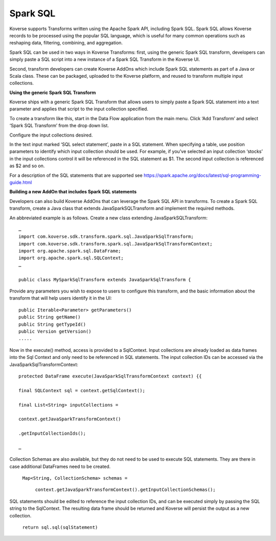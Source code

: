 .. _SparkSQL:

..
  TODO: rewrite

Spark SQL
=========

Koverse supports Transforms written using the Apache Spark API, including Spark SQL. Spark SQL allows Koverse records to be processed using the popular SQL language, which is useful for many common operations such as reshaping data, filtering, combining, and aggregation.

Spark SQL can be used in two ways in Koverse Transforms: first, using the generic Spark SQL transform, developers can simply paste a SQL script into a new instance of a Spark SQL Transform in the Koverse UI.

Second, transform developers can create Koverse AddOns which include Spark SQL statements as part of a Java or Scala class. These can be packaged, uploaded to the Koverse platform, and reused to transform multiple input collections.

**Using the generic Spark SQL Transform**

Koverse ships with a generic Spark SQL Transform that allows users to simply paste a Spark SQL statement into a text parameter and applies that script to the input collection specified.

To create a transform like this, start in the Data Flow application from the main menu. Click ‘Add Transform’ and select ‘Spark SQL Transform’ from the drop down list.

Configure the input collections desired.

In the text input marked ‘SQL select statement’, paste in a SQL statement. When specifying a table, use position parameters to identify which input collection should be used. For example, if you’ve selected an input collection ‘stocks’ in the input collections control it will be referenced in the SQL statement as $1. The second input collection is referenced as $2 and so on.

.. image:: /_static/CollectionManagerScreenshots/DataFlow.*
	:height: 400 px
	:width: 600 px


For a description of the SQL statements that are supported see https://spark.apache.org/docs/latest/sql-programming-guide.html

**Building a new AddOn that includes Spark SQL statements**

Developers can also build Koverse AddOns that can leverage the Spark SQL API in transforms. To create a Spark SQL transform, create a Java class that extends JavaSparkSQLTransform and implement the required methods.

An abbreviated example is as follows. Create a new class extending JavaSparkSQLTransform::

    …
    import com.koverse.sdk.transform.spark.sql.JavaSparkSqlTransform;
    import com.koverse.sdk.transform.spark.sql.JavaSparkSqlTransformContext;
    import org.apache.spark.sql.DataFrame;
    import org.apache.spark.sql.SQLContext;
    …

    public class MySparkSqlTransform extends JavaSparkSqlTransform {

Provide any parameters you wish to expose to users to configure this transform, and the basic information about the transform that will help users identify it in the UI::

    public Iterable<Parameter> getParameters()
    public String getName()
    public String getTypeId()
    public Version getVersion()
    .....

Now in the execute() method, access is provided to a SqlContext. Input collections are already loaded as data frames into the Sql Context and only need to be referenced in SQL statements. The input collection IDs can be accessed via the JavaSparkSqlTransformContext::

    protected DataFrame execute(JavaSparkSqlTransformContext context) {{

    final SQLContext sql = context.getSqlContext();

    final List<String> inputCollections =

    context.getJavaSparkTransformContext()

    .getInputCollectionIds();

    …

Collection Schemas are also available, but they do not need to be used to execute SQL statements. They are there in case additional DataFrames need to be created.

    ``Map<String, CollectionSchema> schemas =``

        ``context.getJavaSparkTransformContext().getInputCollectionSchemas();``

SQL statements should be edited to reference the input collection IDs, and can be executed simply by passing the SQL string to the SqlContext. The resulting data frame should be returned and Koverse will persist the output as a new collection.

    ``return sql.sql(sqlStatement)``
